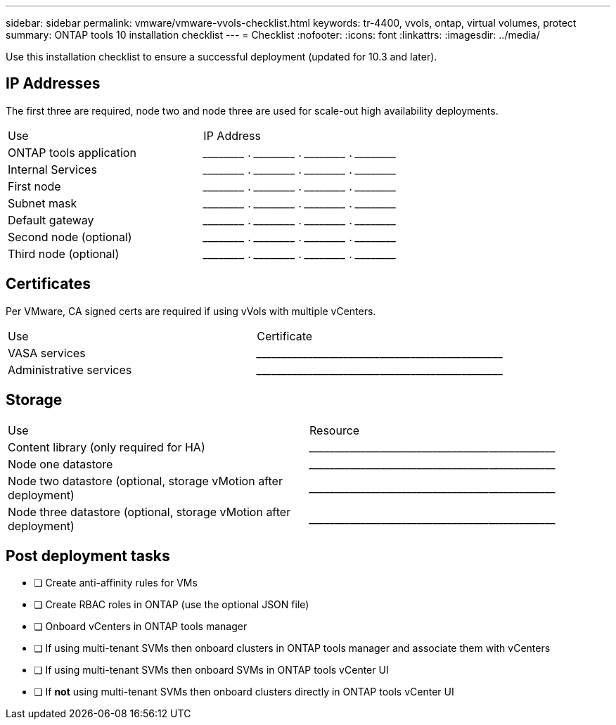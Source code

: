 ---
sidebar: sidebar
permalink: vmware/vmware-vvols-checklist.html
keywords: tr-4400, vvols, ontap, virtual volumes, protect
summary: ONTAP tools 10 installation checklist
---
= Checklist 
:nofooter:
:icons: font
:linkattrs:
:imagesdir: ../media/

[.lead]
Use this installation checklist to ensure a successful deployment (updated for 10.3 and later).

== IP Addresses
The first three are required, node two and node three are used for scale-out high availability deployments.
|===
| Use | IP Address
| ONTAP tools application | \_____\_____ . \_____\_____ . \_____\_____ . \_____\_____ 
| Internal Services | \_____\_____ . \_____\_____ . \_____\_____ . \_____\_____ 
| First node | \_____\_____ . \_____\_____ . \_____\_____ . \_____\_____ 
| Subnet mask | \_____\_____ . \_____\_____ . \_____\_____ . \_____\_____ 
| Default gateway | \_____\_____ . \_____\_____ . \_____\_____ . \_____\_____ 
| Second node (optional) | \_____\_____ . \_____\_____ . \_____\_____ . \_____\_____ 
| Third node (optional) | \_____\_____ . \_____\_____ . \_____\_____ . \_____\_____ 
|===

== Certificates
Per VMware, CA signed certs are required if using vVols with multiple vCenters.
|===
| Use | Certificate
| VASA services | \_____\_____\_____\_____\_____\_____\_____\_____\_____\_____
| Administrative services | \_____\_____\_____\_____\_____\_____\_____\_____\_____\_____
|===

== Storage
|===
| Use | Resource
| Content library (only required for HA) | \_____\_____\_____\_____\_____\_____\_____\_____\_____\_____
| Node one datastore | \_____\_____\_____\_____\_____\_____\_____\_____\_____\_____
| Node two datastore (optional, storage vMotion after deployment)| \_____\_____\_____\_____\_____\_____\_____\_____\_____\_____
| Node three datastore (optional, storage vMotion after deployment) | \_____\_____\_____\_____\_____\_____\_____\_____\_____\_____
|===

== Post deployment tasks

* [ ] Create anti-affinity rules for VMs
* [ ] Create RBAC roles in ONTAP (use the optional JSON file)
* [ ] Onboard vCenters in ONTAP tools manager
* [ ] If using multi-tenant SVMs then onboard clusters in ONTAP tools manager and associate them with vCenters
* [ ] If using multi-tenant SVMs then onboard SVMs in ONTAP tools vCenter UI
* [ ] If *not* using multi-tenant SVMs then onboard clusters directly in ONTAP tools vCenter UI
